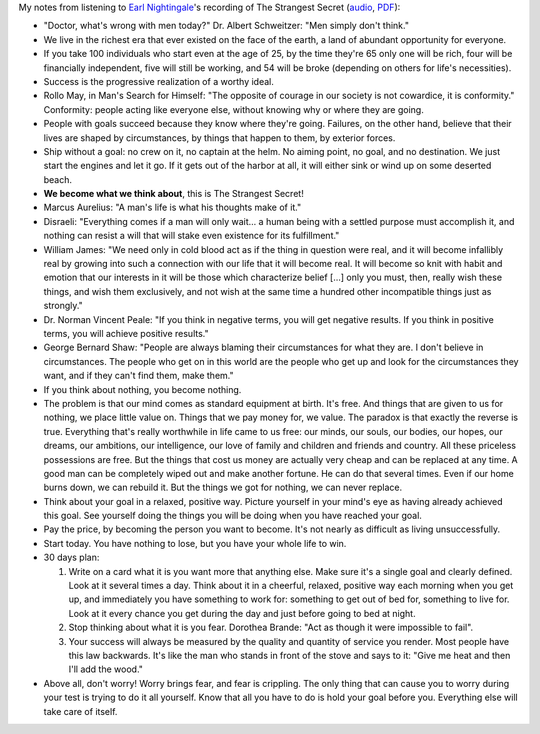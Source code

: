 .. title: The Strangest Secret - Earl Nightingale
.. slug: strangest-secret-earl-nightingale
.. date: 2015-01-24 17:44:45 UTC+01:00
.. tags: growth,self-development, goals, review
.. category: 
.. link: 
.. description: 
.. type: text

My notes from listening to `Earl Nightingale <https://en.wikipedia.org/wiki/Earl_Nightingale>`_'s recording of The Strangest Secret (`audio <https://www.youtube.com/watch?v=62DqsD2s5V8>`_, `PDF <http://www.blacksgonegeek.org/Documents/The_Strangest_Secret.pdf>`_):

.. TEASER_END

* "Doctor, what's wrong with men today?" Dr. Albert Schweitzer: "Men simply don't think."

* We live in the richest era that ever existed on the face of the earth, a land of abundant opportunity for everyone.

* If you take 100 individuals who start even at the age of 25, by the time they're 65 only one will be rich, four will be financially independent, five will still be working, and 54 will be broke (depending on others for life's necessities).

* Success is the progressive realization of a worthy ideal.

* Rollo May, in Man's Search for Himself: "The opposite of courage in our society is not cowardice, it is conformity." Conformity: people acting like everyone else, without knowing why or where they are going.

* People with goals succeed because they know where they're going. Failures, on the other hand, believe that their lives are shaped by circumstances, by things that happen to them, by exterior forces.

* Ship without a goal: no crew on it, no captain at the helm. No aiming point, no goal, and no destination. We just start the engines and let it go. If it gets out of the harbor at all, it will either sink or wind up on some deserted beach.

* **We become what we think about**, this is The Strangest Secret!

* Marcus Aurelius: "A man's life is what his thoughts make of it."

* Disraeli: "Everything comes if a man will only wait... a human being with a settled purpose must accomplish it, and nothing can resist a will that will stake even existence for its fulfillment."

* William James: "We need only in cold blood act as if the thing in question were real, and it will become infallibly real by growing into such a connection with our life that it will become real. It will become so knit with habit and emotion that our interests in it will be those which characterize belief [...] only you must, then, really wish these things, and wish them exclusively, and not wish at the same time a hundred other incompatible things just as strongly."

* Dr. Norman Vincent Peale: "If you think in negative terms, you will get negative results. If you think in positive terms, you will achieve positive results."

* George Bernard Shaw: "People are always blaming their circumstances for what they are. I don't believe in circumstances. The people who get on in this world are the people who get up and look for the circumstances they want, and if they can't find them, make them."

* If you think about nothing, you become nothing. 

* The problem is that our mind comes as standard equipment at birth. It's free. And things that are given to us for nothing, we place little value on. Things that we pay money for, we value. The paradox is that exactly the reverse is true. Everything that's really worthwhile in life came to us free: our minds, our souls, our bodies, our hopes, our dreams, our ambitions, our intelligence, our love of family and children and friends and country. All these priceless possessions are free. But the things that cost us money are actually very cheap and can be replaced at any time. A good man can be completely wiped out and make another fortune. He can do that several times. Even if our home burns down, we can rebuild it. But the things we got for nothing, we can never replace.

* Think about your goal in a relaxed, positive way. Picture yourself in your mind's eye as having already achieved this goal. See yourself doing the things you will be doing when you have reached your goal.

* Pay the price, by becoming the person you want to become. It's not nearly as difficult as living unsuccessfully.

* Start today. You have nothing to lose, but you have your whole life to win.

* 30 days plan:

  1. Write on a card what it is you want more that anything else. Make sure it's a single goal and clearly defined. Look at it several times a day. Think about it in a cheerful, relaxed, positive way each morning when you get up, and immediately you have something to work for: something to get out of bed for, something to live for. Look at it every chance you get during the day and just before going to bed at night.

  2. Stop thinking about what it is you fear. Dorothea Brande: "Act as though it were impossible to fail".

  3. Your success will always be measured by the quality and quantity of service you render. Most people have this law backwards. It's like the man who stands in front of the stove and says to it: "Give me heat and then I'll add the wood."

* Above all, don't worry! Worry brings fear, and fear is crippling. The only thing that can cause you to worry during your test is trying to do it all yourself. Know that all you have to do is hold your goal before you. Everything else will take care of itself.

